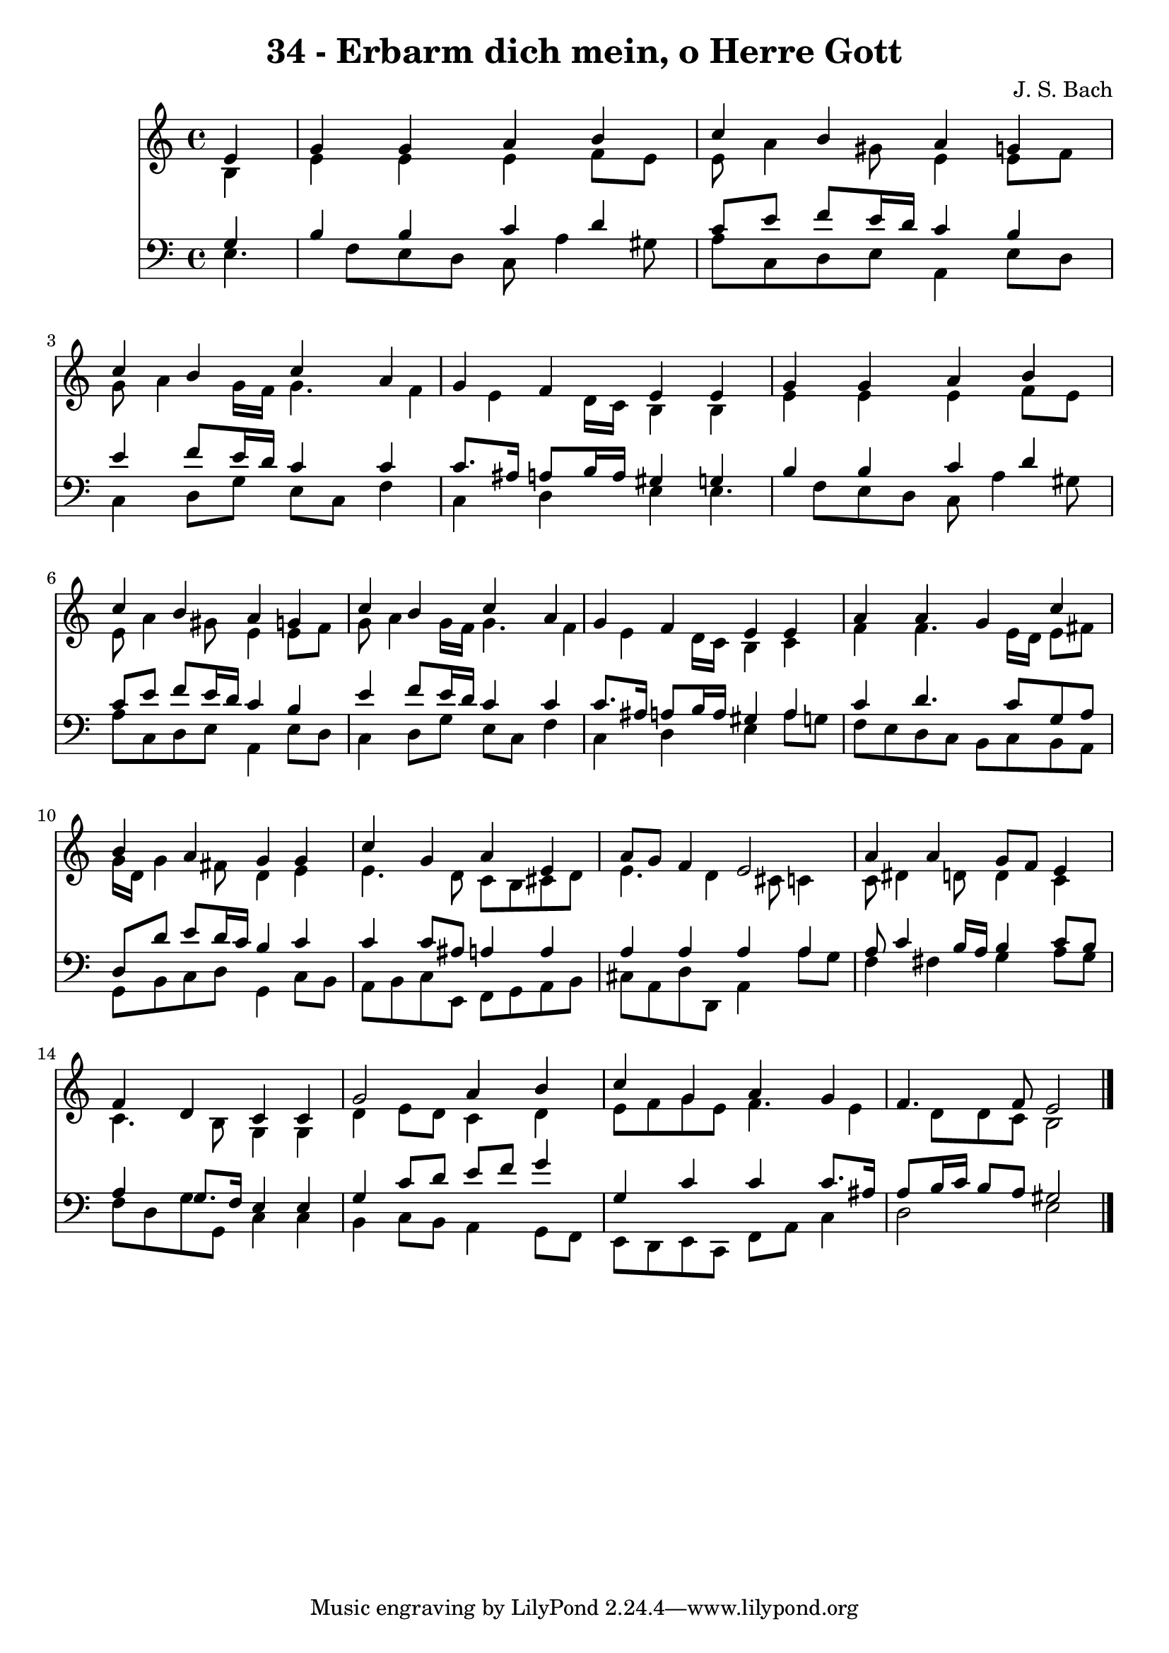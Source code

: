 
\version "2.10.33"

\header {
  title = "34 - Erbarm dich mein, o Herre Gott"
  composer = "J. S. Bach"
}

global =  {
  \time 4/4 
  \key a \minor
}

soprano = \relative c {
  \partial 4 e'4 
  g g a b 
  c b a g 
  c b c a 
  g f e e 
  g g a b 
  c b a g 
  c b c a 
  g f e e 
  a a g c 
  b a g g 
  c g a e 
  a8 g f4 e2 
  a4 a g8 f e4 
  f d c c 
  g'2 a4 b 
  c g a g 
  f4. f8 e2 
}


alto = \relative c {
  \partial 4 b'4 
  e e e f8 e 
  e a4 gis8 e4 e8 f 
  g a4 g16 f g4. f4 e d16 c b4 b 
  e e e f8 e 
  e a4 gis8 e4 e8 f 
  g a4 g16 f g4. f4 e d16 c b4 c 
  f f4. e16 d e8 fis 
  g16 d g4 fis8 d4 e 
  e4. d8 c b cis d 
  e4. d4 cis8 c4 
  c8 dis4 d8 d4 c 
  c4. b8 g4 g 
  d' e8 d c4 d 
  e8 f g e f4. e4 d8 d c b2 
}


tenor = \relative c {
  \partial 4 g'4 
  b b c d 
  c8 e f e16 d c4 b 
  e f8 e16 d c4 c 
  c8. ais16 a8 b16 a gis4 g 
  b b c d 
  c8 e f e16 d c4 b 
  e f8 e16 d c4 c 
  c8. ais16 a8 b16 a gis4 a 
  c d4. c8 g a 
  d, d' e d16 c b4 c 
  c c8 ais a4 a 
  a a a a 
  a8 c4 b16 a b4 c8 b 
  a4 g8. f16 e4 e 
  g c8 d e f g4 
  g, c c c8. ais16 
  a8 b16 c b8 a gis2 
}


baixo = \relative c {
  \partial 4 e4. f8 e d c a'4 gis8 
  a c, d e a,4 e'8 d 
  c4 d8 g e c f4 
  c d e e4. f8 e d c a'4 gis8 
  a c, d e a,4 e'8 d 
  c4 d8 g e c f4 
  c d e a8 g 
  f e d c b c b a 
  g b c d g,4 c8 b 
  a b c e, f g a b 
  cis a d d, a'4 a'8 g 
  f4 fis g a8 g 
  f d g g, c4 c 
  b c8 b a4 g8 f 
  e d e c f a c4 
  d2 e 
}


\score {
  <<
    \new Staff {
      <<
        \global
        \new Voice = "1" { \voiceOne \soprano }
        \new Voice = "2" { \voiceTwo \alto }
      >>
    }
    \new Staff {
      <<
        \global
        \clef "bass"
        \new Voice = "1" {\voiceOne \tenor }
        \new Voice = "2" { \voiceTwo \baixo \bar "|."}
      >>
    }
  >>
}